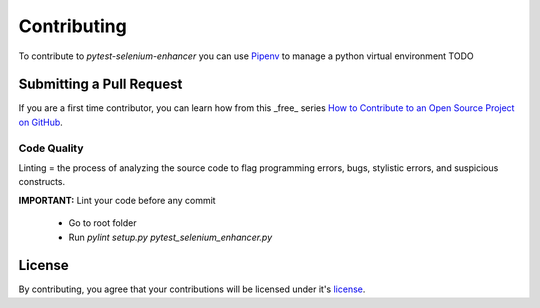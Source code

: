 ************
Contributing
************

To contribute to *pytest-selenium-enhancer* you can use `Pipenv`_ to manage a python virtual environment
TODO

Submitting a Pull Request
=========================

If you are a first time contributor, you can learn how from this _free_ series `How to Contribute to an Open Source Project on GitHub`_.

Code Quality
------------
Linting = the process of analyzing the source code to flag programming errors, bugs, stylistic errors, and suspicious constructs.

**IMPORTANT:** Lint your code before any commit

  - Go to root folder
  - Run `pylint setup.py pytest_selenium_enhancer.py`

License
=======

By contributing, you agree that your contributions will be licensed under it's license_.

.. _Pipenv: https://pipenv.pypa.io/en/latest/
.. _How to Contribute to an Open Source Project on GitHub: https://egghead.io/series/how-to-contribute-to-an-open-source-project-on-github
.. _license: https://github.com/popescunsergiu/pytest-selenium-enhancer/blob/master/LICENSE
